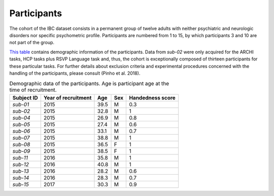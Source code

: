 Participants
============

The cohort of the IBC dataset consists in a permanent group of twelve
adults with neither psychiatric and neurologic disorders nor specific
psychometric profile. Participants are numbered from 1 to 15, by which
participants 3 and 10 are not part of the group.

`This table <demographics_>`__ contains demographic information of
the participants. Data from *sub-02* were only acquired for the ARCHI
tasks, HCP tasks plus RSVP Language task and, thus, the cohort is
exceptionally composed of thirteen participants for these particular
tasks. For further details about exclusion criteria and experimental
procedures concerned with the handling of the participants, please
consult (Pinho et al. 2018).

.. _demographics:

.. table:: Demographic data of the participants. Age is participant age at the time of recruitment.

   ========== =================== ==== === ================
   Subject ID Year of recruitment Age  Sex Handedness score
   ========== =================== ==== === ================
   *sub-01*   2015                39.5 M   0.3
   *sub-02*   2015                32.8 M   1
   *sub-04*   2015                26.9 M   0.8
   *sub-05*   2015                27.4 M   0.6
   *sub-06*   2015                33.1 M   0.7
   *sub-07*   2015                38.8 M   1
   *sub-08*   2015                36.5 F   1
   *sub-09*   2015                38.5 F   1
   *sub-11*   2016                35.8 M   1
   *sub-12*   2016                40.8 M   1
   *sub-13*   2016                28.2 M   0.6
   *sub-14*   2016                28.3 M   0.7
   *sub-15*   2017                30.3 M   0.9
   ========== =================== ==== === ================